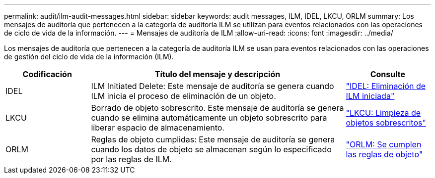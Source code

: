 ---
permalink: audit/ilm-audit-messages.html 
sidebar: sidebar 
keywords: audit messages, ILM, IDEL, LKCU, ORLM 
summary: Los mensajes de auditoría que pertenecen a la categoría de auditoría ILM se utilizan para eventos relacionados con las operaciones de ciclo de vida de la información. 
---
= Mensajes de auditoría de ILM
:allow-uri-read: 
:icons: font
:imagesdir: ../media/


[role="lead"]
Los mensajes de auditoría que pertenecen a la categoría de auditoría ILM se usan para eventos relacionados con las operaciones de gestión del ciclo de vida de la información (ILM).

[cols="1a,3a,1a"]
|===
| Codificación | Título del mensaje y descripción | Consulte 


 a| 
IDEL
 a| 
ILM Initiated Delete: Este mensaje de auditoría se genera cuando ILM inicia el proceso de eliminación de un objeto.
 a| 
link:idel-ilm-initiated-delete.html["IDEL: Eliminación de ILM iniciada"]



 a| 
LKCU
 a| 
Borrado de objeto sobrescrito. Este mensaje de auditoría se genera cuando se elimina automáticamente un objeto sobrescrito para liberar espacio de almacenamiento.
 a| 
link:lkcu-overwritten-object-cleanup.html["LKCU: Limpieza de objetos sobrescritos"]



 a| 
ORLM
 a| 
Reglas de objeto cumplidas: Este mensaje de auditoría se genera cuando los datos de objeto se almacenan según lo especificado por las reglas de ILM.
 a| 
link:orlm-object-rules-met.html["ORLM: Se cumplen las reglas de objeto"]

|===